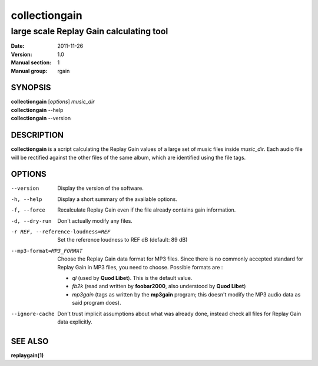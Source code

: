 ================
 collectiongain
================

------------------------------------------
 large scale Replay Gain calculating tool
------------------------------------------

:Date:   2011-11-26
:Version: 1.0
:Manual section: 1
:Manual group: rgain

SYNOPSIS
========

| **collectiongain** [*options*] *music_dir*
| **collectiongain** --help
| **collectiongain** --version

DESCRIPTION
===========

**collectiongain** is a script calculating the Replay Gain values of a large set of
music files inside *music_dir*. Each audio file will be rectified against the
other files of the same album, which are identified using the file tags.

OPTIONS
=======

--version
    Display the version of the software.

-h, --help
    Display a short summary of the available options.

-f, --force
    Recalculate Replay Gain even if the file already contains gain information.

-d, --dry-run
    Don't actually modify any files.

-r REF, --reference-loudness=REF
    Set the reference loudness to REF dB (default: 89 dB)

--mp3-format=MP3_FORMAT
    Choose the Replay Gain data format for MP3 files.  Since there is no
    commonly accepted standard for Replay Gain in MP3 files, you need to choose.
    Possible formats are :

 - *ql* (used by **Quod Libet**). This is the default value.
 - *fb2k* (read and written by **foobar2000**, also understood by **Quod Libet**)
 - *mp3gain* (tags as written by the **mp3gain** program; this doesn't modify the
   MP3 audio data as said program does).

--ignore-cache
    Don't trust implicit assumptions about what was already done, instead check
    all files for Replay Gain data explicitly.

SEE ALSO
========

**replaygain(1)**
